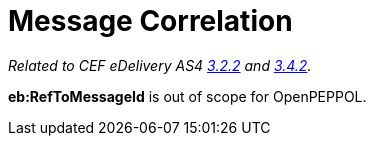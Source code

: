 = Message Correlation

_Related to CEF eDelivery AS4 link:{base}AS4MessageStructureandUserMessage[3.2.2] and link:{base}Correlation[3.4.2]._

*eb:RefToMessageId* is out of scope for OpenPEPPOL.
